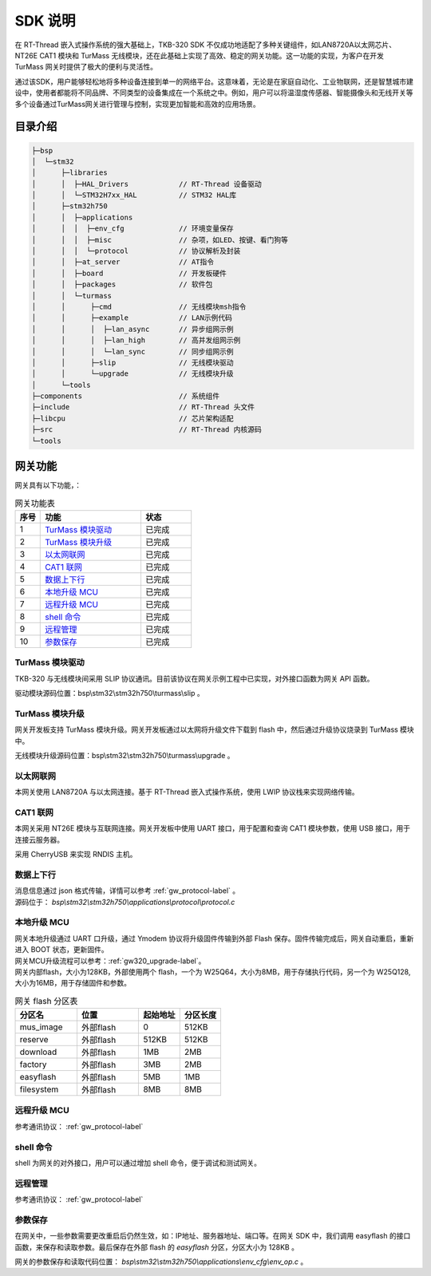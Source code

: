 SDK 说明
=======================

在 RT-Thread 嵌入式操作系统的强大基础上，TKB-320 SDK 不仅成功地适配了多种关键组件，如LAN8720A以太网芯片、NT26E CAT1 模块和 TurMass 无线模块，还在此基础上实现了高效、稳定的网关功能。这一功能的实现，为客户在开发 TurMass 网关时提供了极大的便利与灵活性。

通过该SDK，用户能够轻松地将多种设备连接到单一的网络平台。这意味着，无论是在家庭自动化、工业物联网，还是智慧城市建设中，使用者都能将不同品牌、不同类型的设备集成在一个系统之中。例如，用户可以将温湿度传感器、智能摄像头和无线开关等多个设备通过TurMass网关进行管理与控制，实现更加智能和高效的应用场景。

目录介绍
++++++++++++++++++++++++++++++++++

.. code-block::

    ├─bsp
    │  └─stm32   
    │      ├─libraries     
    │      │  ├─HAL_Drivers            // RT-Thread 设备驱动
    │      │  └─STM32H7xx_HAL          // STM32 HAL库
    │      ├─stm32h750
    │      │  ├─applications
    │      │  │  ├─env_cfg             // 环境变量保存
    │      │  │  ├─misc                // 杂项，如LED、按键、看门狗等
    │      │  │  └─protocol            // 协议解析及封装
    │      │  ├─at_server              // AT指令
    │      │  ├─board                  // 开发板硬件
    │      │  ├─packages               // 软件包
    │      │  └─turmass
    │      │      ├─cmd                // 无线模块msh指令
    │      │      ├─example            // LAN示例代码
    │      │      │  ├─lan_async       // 异步组网示例
    │      │      │  ├─lan_high        // 高并发组网示例
    │      │      │  └─lan_sync        // 同步组网示例
    │      │      ├─slip               // 无线模块驱动
    │      │      └─upgrade            // 无线模块升级
    │      └─tools
    ├─components                       // 系统组件
    ├─include                          // RT-Thread 头文件
    ├─libcpu                           // 芯片架构适配
    ├─src                              // RT-Thread 内核源码
    └─tools

网关功能
++++++++++++++++++++++++++++++++++

网关具有以下功能，：

.. csv-table:: 网关功能表
    :header: "序号", "功能", "状态"
    :widths: 10 40 20

    "1",  "`TurMass 模块驱动`_", "已完成"
    "2",  "`TurMass 模块升级`_", "已完成"
    "3",  "`以太网联网`_",       "已完成"
    "4",  "`CAT1 联网`_",        "已完成"
    "5",  "`数据上下行`_",       "已完成"
    "6",  "`本地升级 MCU`_",     "已完成"
    "7",  "`远程升级 MCU`_",     "已完成"
    "8",  "`shell 命令`_",       "已完成"
    "9",  "`远程管理`_",         "已完成"
    "10", "`参数保存`_",         "已完成"

TurMass 模块驱动
------------------------------------------------------

TKB-320 与无线模块间采用 SLIP 协议通讯。目前该协议在网关示例工程中已实现，对外接口函数为网关 API 函数。

驱动模块源码位置：bsp\\stm32\\stm32h750\\turmass\\slip 。

TurMass 模块升级
------------------------------------------------------

网关开发板支持 TurMass 模块升级。网关开发板通过以太网将升级文件下载到 flash 中，然后通过升级协议烧录到 TurMass 模块中。

无线模块升级源码位置：bsp\\stm32\\stm32h750\\turmass\\upgrade 。

以太网联网
------------------------------------------------------

本网关使用 LAN8720A 与以太网连接。基于 RT-Thread 嵌入式操作系统，使用 LWIP 协议栈来实现网络传输。

CAT1 联网
------------------------------------------------------

本网关采用 NT26E 模块与互联网连接。网关开发板中使用 UART 接口，用于配置和查询 CAT1 模块参数，使用 USB 接口，用于连接云服务器。

采用 CherryUSB 来实现 RNDIS 主机。

数据上下行
------------------------------------------------------

| 消息信息通过 json 格式传输，详情可以参考 :ref:`gw_protocol-label` 。

| 源码位于： *bsp\\stm32\\stm32h750\\applications\\protocol\\protocol.c*

本地升级 MCU
------------------------------------------------------

| 网关本地升级通过 UART 口升级，通过 Ymodem 协议将升级固件传输到外部 Flash 保存。固件传输完成后，网关自动重启，重新进入 BOOT 状态，更新固件。

| 网关MCU升级流程可以参考：:ref:`gw320_upgrade-label`。

| 网关内部flash，大小为128KB，外部使用两个 flash，一个为 W25Q64，大小为8MB，用于存储执行代码，另一个为 W25Q128, 大小为16MB，用于存储固件和参数。

.. csv-table:: 网关 flash 分区表
    :header: "分区名", "位置", "起始地址", "分区长度"
    :widths: 30 30 20 20 

    "mus_image",    "外部flash", "0",       "512KB"
    "reserve",      "外部flash", "512KB",   "512KB"
    "download",     "外部flash", "1MB",     "2MB"
    "factory",      "外部flash", "3MB",     "2MB"
    "easyflash",    "外部flash", "5MB",     "1MB"
    "filesystem",   "外部flash", "8MB",     "8MB"

远程升级 MCU
------------------------------------------------------

参考通讯协议： :ref:`gw_protocol-label`

shell 命令
------------------------------------------------------

shell 为网关的对外接口，用户可以通过增加 shell 命令，便于调试和测试网关。

远程管理
------------------------------------------------------

参考通讯协议： :ref:`gw_protocol-label`

参数保存
------------------------------------------------------

在网关中，一些参数需要更改重启后仍然生效，如：IP地址、服务器地址、端口等。在网关 SDK 中，我们调用 easyflash 的接口函数，来保存和读取参数。最后保存在外部 flash 的 *easyflash* 分区，分区大小为 128KB 。

网关的参数保存和读取代码位置： `bsp\\stm32\\stm32h750\\applications\\env_cfg\\env_op.c` 。


